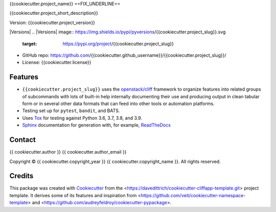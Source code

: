 .. {{cookiecutter.project_slug}} documentation master file, created by
   cookiecutter on {{cookiecutter.release_date}}.

{{cookiecutter.project_name}}
==FIX_UNDERLINE==

{{cookiecutter.project_short_description}}

Version: {{cookiecutter.project_version}}


|Versions| |Contributors| |License| |Docs|
.. |Versions| image:: https://img.shields.io/pypi/pyversions/{{cookiecutter.project_slug}}.svg
   :target: https://pypi.org/project/{{cookiecutter.project_slug}}
.. |Contributors| image:: https://img.shields.io/github/contributors/{{cookiecutter.github_username}}/{{cookiecutter.project_slug}}.svg
   :target: https://github.com/{{cookiecutter.github_username}}/{{cookiecutter.project_slug}}/graphs/contributors
.. |License| image:: https://img.shields.io/github/license/{{cookiecutter.github_username}}/{{cookiecutter.project_slug}}.svg
   :target: https://github.com/{{cookiecutter.github_username}}/{{cookiecutter.project_slug}}/blob/master/LICENSE
.. |Docs| image:: https://readthedocs.org/projects/{{cookiecutter.project_slug}}/badge/?version=latest
   :target: https://{{cookiecutter.project_slug}}.readthedocs.io/en/latest/


* GitHub repo: https://github.com/{{cookiecutter.github_username}}/{{cookiecutter.project_slug}}/
* License: {{cookiecutter.license}}

Features
--------

* ``{{cookiecutter.project_slug}}`` uses the `openstack/cliff`_ framework to organize
  features into related groups of subcommands with lots of built-in help internally
  documenting their use and producing output in clean tabular form or in several other
  data formats that can feed into other tools or automation platforms.
* Testing set up for ``pytest``, ``bandit``, and BATS.
* Uses `Tox <https://tox.readthedocs.io/>`_ for testing against Python
  3.6, 3.7, 3.8, and 3.9.
* `Sphinx <http://www.sphinx-doc.org/>`_ documentation for generation with, for example,
  `ReadTheDocs <https://readthedocs.com>`_


Contact
-------

{{ cookiecutter.author }} {{ cookiecutter.author_email }}

.. |copy|   unicode:: U+000A9 .. COPYRIGHT SIGN

Copyright |copy| {{ cookiecutter.copyright_year }} {{ cookiecutter.copyright_name }}. All rights reserved.

Credits
-------

This package was created with `Cookiecutter
<https://github.com/cookiecutter/cookiecutter>`_ from the
<https://davedittrich/cookiecutter-cliffapp-template.git> project template.  It
derives some of its features and inspiration from
<https://github.com/veit/cookiecutter-namespace-template> and
<https://github.com/audreyfeldroy/cookiecutter-pypackage>.


.. _openstack/cliff: https://github.com/openstack/cliff

.. EOF
